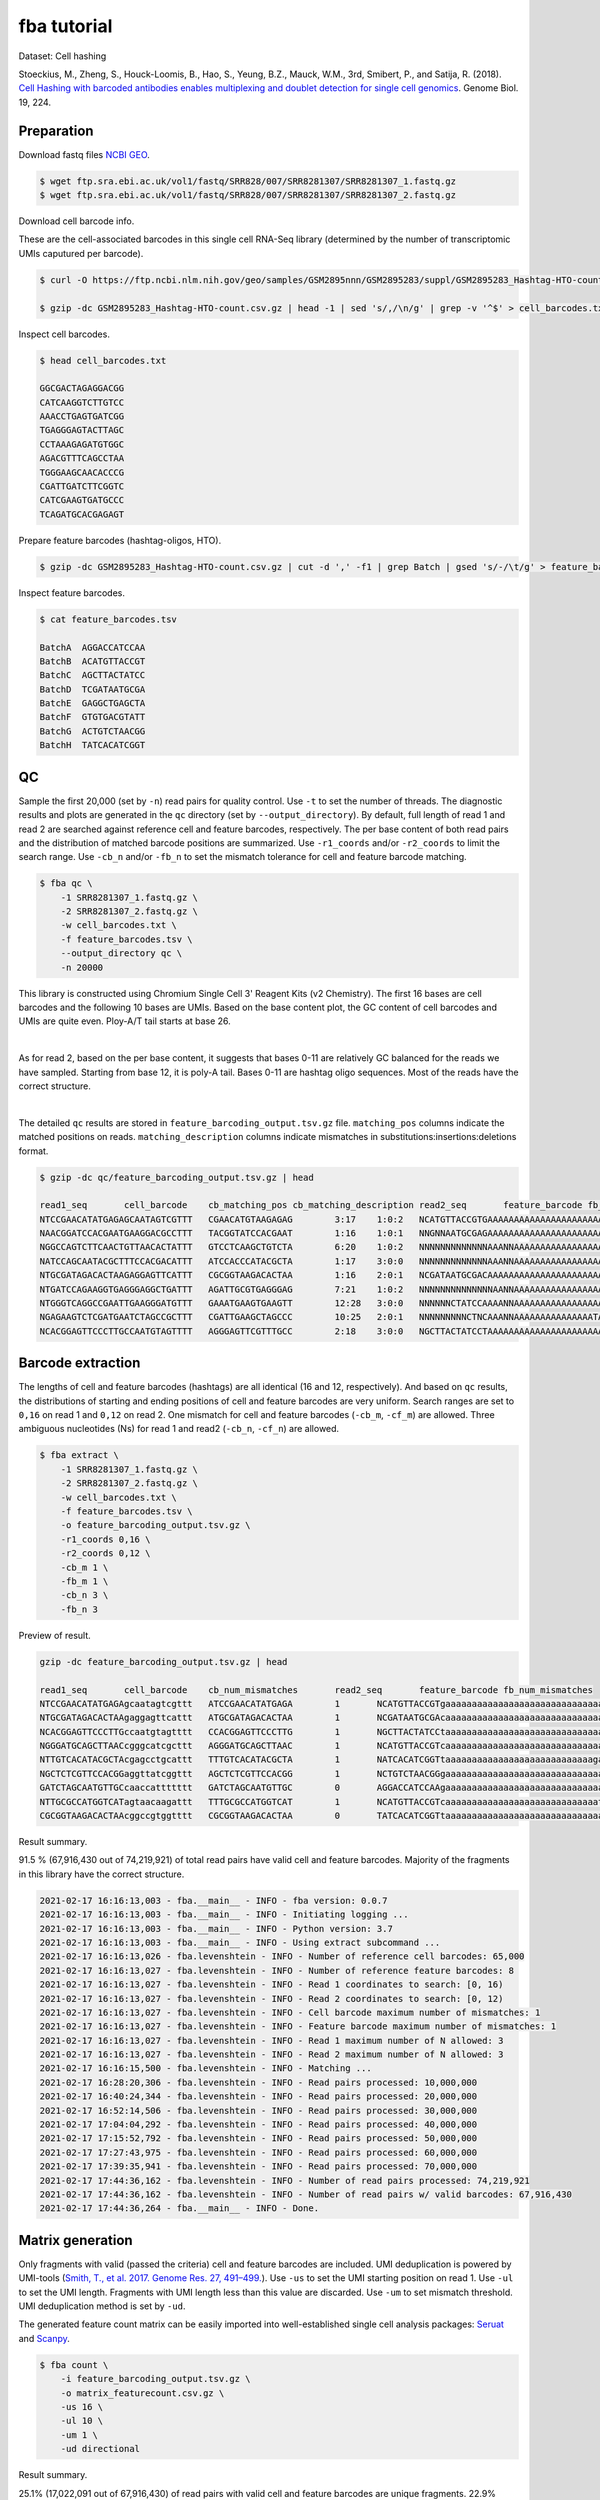 .. _tutorial_cell_hashing_PRJNA423077:


fba tutorial
============

Dataset: Cell hashing

Stoeckius, M., Zheng, S., Houck-Loomis, B., Hao, S., Yeung, B.Z., Mauck, W.M., 3rd, Smibert, P., and Satija, R. (2018). `Cell Hashing with barcoded antibodies enables multiplexing and doublet detection for single cell genomics`_. Genome Biol. 19, 224.

.. _`Cell Hashing with barcoded antibodies enables multiplexing and doublet detection for single cell genomics`: https://doi.org/10.1186/s13059-018-1603-1


Preparation
-----------

Download fastq files `NCBI GEO`_.

.. _`NCBI GEO`: https://www.ncbi.nlm.nih.gov/geo/query/acc.cgi?acc=GSM2895283


.. code-block::

    $ wget ftp.sra.ebi.ac.uk/vol1/fastq/SRR828/007/SRR8281307/SRR8281307_1.fastq.gz
    $ wget ftp.sra.ebi.ac.uk/vol1/fastq/SRR828/007/SRR8281307/SRR8281307_2.fastq.gz


Download cell barcode info.

These are the cell-associated barcodes in this single cell RNA-Seq library (determined by the number of transcriptomic UMIs caputured per barcode).

.. code-block::

    $ curl -O https://ftp.ncbi.nlm.nih.gov/geo/samples/GSM2895nnn/GSM2895283/suppl/GSM2895283_Hashtag-HTO-count.csv.gz

    $ gzip -dc GSM2895283_Hashtag-HTO-count.csv.gz | head -1 | sed 's/,/\n/g' | grep -v '^$' > cell_barcodes.txt


Inspect cell barcodes.

.. code-block::

    $ head cell_barcodes.txt

    GGCGACTAGAGGACGG
    CATCAAGGTCTTGTCC
    AAACCTGAGTGATCGG
    TGAGGGAGTACTTAGC
    CCTAAAGAGATGTGGC
    AGACGTTTCAGCCTAA
    TGGGAAGCAACACCCG
    CGATTGATCTTCGGTC
    CATCGAAGTGATGCCC
    TCAGATGCACGAGAGT

Prepare feature barcodes (hashtag-oligos, HTO).

.. code-block::

    $ gzip -dc GSM2895283_Hashtag-HTO-count.csv.gz | cut -d ',' -f1 | grep Batch | gsed 's/-/\t/g' > feature_barcodes.tsv

Inspect feature barcodes.

.. code-block::

    $ cat feature_barcodes.tsv

    BatchA  AGGACCATCCAA
    BatchB  ACATGTTACCGT
    BatchC  AGCTTACTATCC
    BatchD  TCGATAATGCGA
    BatchE  GAGGCTGAGCTA
    BatchF  GTGTGACGTATT
    BatchG  ACTGTCTAACGG
    BatchH  TATCACATCGGT


QC
--

Sample the first 20,000 (set by ``-n``) read pairs for quality control. Use ``-t`` to set the number of threads. The diagnostic results and plots are generated in the ``qc`` directory (set by ``--output_directory``). By default, full length of read 1 and read 2 are searched against reference cell and feature barcodes, respectively. The per base content of both read pairs and the distribution of matched barcode positions are summarized. Use ``-r1_coords`` and/or ``-r2_coords`` to limit the search range.  Use ``-cb_n`` and/or ``-fb_n`` to set the mismatch tolerance for cell and feature barcode matching.

.. code-block::

    $ fba qc \
        -1 SRR8281307_1.fastq.gz \
        -2 SRR8281307_2.fastq.gz \
        -w cell_barcodes.txt \
        -f feature_barcodes.tsv \
        --output_directory qc \
        -n 20000

This library is constructed using Chromium Single Cell 3' Reagent Kits (v2 Chemistry). The first 16 bases are cell barcodes and the following 10 bases are UMIs. Based on the base content plot, the GC content of cell barcodes and UMIs are quite even. Ploy-A/T tail starts at base 26.

.. image:: Pyplot_read1_per_base_seq_content.png
   :width: 350

|

.. image:: Pyplot_read1_barcodes_starting_ending.png
   :width: 350

As for read 2, based on the per base content, it suggests that bases 0-11 are relatively GC balanced for the reads we have sampled. Starting from base 12, it is poly-A tail. Bases 0-11 are hashtag oligo sequences. Most of the reads have the correct structure.

.. image:: Pyplot_read2_per_base_seq_content.png
   :width: 800

|

.. image:: Pyplot_read2_barcodes_starting_ending.png
   :width: 800

The detailed ``qc`` results are stored in ``feature_barcoding_output.tsv.gz`` file. ``matching_pos`` columns indicate the matched positions on reads. ``matching_description`` columns indicate mismatches in substitutions:insertions:deletions format.

.. code-block::

    $ gzip -dc qc/feature_barcoding_output.tsv.gz | head

    read1_seq       cell_barcode    cb_matching_pos cb_matching_description read2_seq       feature_barcode fb_matching_pos fb_matching_description
    NTCCGAACATATGAGAGCAATAGTCGTTT   CGAACATGTAAGAGAG        3:17    1:0:2   NCATGTTACCGTGAAAAAAAAAAAAAAAAAAAAAAAAAAAAAAAAACAGCAATTGTCACTTATAGGAGGAGAAGAAGGGAAGGGGGGGGGGGGGGGAAA     BatchB_ACATGTTACCGT     0:12    1:0:0
    NAACGGATCCACGAATGAAGGACGCCTTT   TACGGTATCCACGAAT        1:16    1:0:1   NNGNNAATGCGAGAAAAAAAAAAAAAAAAAAAAAAAAAAAAGGGGCGCTCTCTTCGGGGGGGCGGGGAGAGCGAAGGAGGGGGGGGGGGGGGGAAGGAG     no_match        NA      NA
    NGGCCAGTCTTCAACTGTTAACACTATTT   GTCCTCAAGCTGTCTA        6:20    1:0:2   NNNNNNNNNNNNNAAANNAAAAAAAAAAAAAAAAAAAAAAAAAAAAAAGGTTTAAAAAGTGAAAGAGGGACAAAACGGGAAAAACGGGGGTGGGGAAAA     no_match        NA      NA
    NATCCAGCAATACGCTTTCCACGACATTT   ATCCACCCATACGCTA        1:17    3:0:0   NNNNNNNNNNNNNAAANNAAAAAAAAAAAAAAAAAAAAAGTGGGGGGAAAGCGGTTTTGGGAGATAAAACGAAAAAGCGGCGGGGGGGGAAAAAGGTGA     no_match        NA      NA
    NTGCGATAGACACTAAGAGGAGTTCATTT   CGCGGTAAGACACTAA        1:16    2:0:1   NCGATAATGCGACAAAAAAAAAAAAAAAAAAAAAAAAAAAAAAAAAAAACCCCCTTTGTTTTTATCGTAAAGATGGGAAGGGGGCGGTGGAGGGAAAAA     BatchD_TCGATAATGCGA     0:12    1:0:0
    NTGATCCAGAAGGTGAGGGAGGCTGATTT   AGATTGCGTGAGGGAG        7:21    1:0:2   NNNNNNNNNNNNNNAANNAAAAAAAAAAAAAAAAAATCACCCCCCCCCCCCTTTTGGTTCAAAAACGGAAAAAGCGCCGCGGGGGGAAAGAGTGTAAAT     no_match        NA      NA
    NTGGGTCAGGCCGAATTGAAGGGATGTTT   GAAATGAAGTGAAGTT        12:28   3:0:0   NNNNNNCTATCCAAAANNAAAAAAAAAAAAAAAAAAAAAAAAAAAAAAACCCCTTCAATTGGCCCAGACCCAACACTCGAAGGGCCGGCTGGCAGCAAA     no_match        NA      NA
    NGAGAAGTCTCGATGAATCTAGCCGCTTT   CGATTGAAGCTAGCCC        10:25   2:0:1   NNNNNNNNNCTNCAAANNAAAAAAAAAAAAAAATAAAAAAAACGGGCTGATCCCAAGCAGACGTCACAAAGAAGCGAGAGAGTGGGATTGAGAAAAAGA     no_match        NA      NA
    NCACGGAGTTCCCTTGCCAATGTAGTTTT   AGGGAGTTCGTTTGCC        2:18    3:0:0   NGCTTACTATCCTAAAAAAAAAAAAAAAAAAAAAAAAAAAAAAAAATATGGGGGGGGGGAATCGGGGGGGAGGGGAAAGGGGGGGTGGGGGAAAAAAGA     BatchC_AGCTTACTATCC     0:12    1:0:0


Barcode extraction
------------------

The lengths of cell and feature barcodes (hashtags) are all identical (16 and 12, respectively). And based on ``qc`` results, the distributions of starting and ending positions of cell and feature barcodes are very uniform.  Search ranges are set to ``0,16`` on read 1 and ``0,12`` on read 2. One mismatch for cell and feature barcodes (``-cb_m``, ``-cf_m``) are allowed. Three ambiguous nucleotides (Ns) for read 1 and read2 (``-cb_n``, ``-cf_n``) are allowed.

.. code-block::

    $ fba extract \
        -1 SRR8281307_1.fastq.gz \
        -2 SRR8281307_2.fastq.gz \
        -w cell_barcodes.txt \
        -f feature_barcodes.tsv \
        -o feature_barcoding_output.tsv.gz \
        -r1_coords 0,16 \
        -r2_coords 0,12 \
        -cb_m 1 \
        -fb_m 1 \
        -cb_n 3 \
        -fb_n 3

Preview of result.

.. code-block::

    gzip -dc feature_barcoding_output.tsv.gz | head

    read1_seq       cell_barcode    cb_num_mismatches       read2_seq       feature_barcode fb_num_mismatches
    NTCCGAACATATGAGAgcaatagtcgttt   ATCCGAACATATGAGA        1       NCATGTTACCGTgaaaaaaaaaaaaaaaaaaaaaaaaaaaaaaaaacagcaattgtcacttataggaggagaagaagggaagggggggggggggggaaa    BatchB_ACATGTTACCGT     1
    NTGCGATAGACACTAAgaggagttcattt   ATGCGATAGACACTAA        1       NCGATAATGCGAcaaaaaaaaaaaaaaaaaaaaaaaaaaaaaaaaaaaaccccctttgtttttatcgtaaagatgggaagggggcggtggagggaaaaa    BatchD_TCGATAATGCGA     1
    NCACGGAGTTCCCTTGccaatgtagtttt   CCACGGAGTTCCCTTG        1       NGCTTACTATCCtaaaaaaaaaaaaaaaaaaaaaaaaaaaaaaaaatatggggggggggaatcgggggggaggggaaagggggggtgggggaaaaaaga    BatchC_AGCTTACTATCC     1
    NGGGATGCAGCTTAACcgggcatcgcttt   AGGGATGCAGCTTAAC        1       NCATGTTACCGTcaaaaaaaaaaaaaaaaaaaaaaaaaaaaaatgaaatggaagtaggggtgtccctagtctgtagaagcggcgactggggaaatgtat    BatchB_ACATGTTACCGT     1
    NTTGTCACATACGCTAcgagcctgcattt   TTTGTCACATACGCTA        1       NATCACATCGGTtaaaaaaaaaaaaaaaaaaaaaaaaaaaagaaggccggggggggggggaaaaaaaaaaaaaaaaagggcggggtggggagagagtga    BatchH_TATCACATCGGT     1
    NGCTCTCGTTCCACGGaggttatcggttt   AGCTCTCGTTCCACGG        1       NCTGTCTAACGGgaaaaaaaaaaaaaaaaaaaaaaaaaaaaaaaaaaacccccggggaggggaaaaaaagcaggaaaagcgccatgggggaaaaaaaaa    BatchG_ACTGTCTAACGG     1
    GATCTAGCAATGTTGCcaaccattttttt   GATCTAGCAATGTTGC        0       AGGACCATCCAAgaaaaaaaaaaaaaaaaaaaaaaaaaaaaaaaaaaaaaaagatggaggaacttggttagaacagaaggaggaggggtggggggggaa    BatchA_AGGACCATCCAA     0
    NTTGCGCCATGGTCATagtaacaagattt   TTTGCGCCATGGTCAT        1       NCATGTTACCGTcaaaaaaaaaaaaaaaaaaaaaaaaaaaaatctttttcttttgccctgggcgaaaaagatgggaggagggggggggggggaaagggt    BatchB_ACATGTTACCGT     1
    CGCGGTAAGACACTAAcggccgtggtttt   CGCGGTAAGACACTAA        0       TATCACATCGGTtaaaaaaaaaaaaaaaaaaaaaaaaaaaaaaacccgggcgggtggggttttacgaggaaggggagcagggggggtggaggaaaaaaa    BatchH_TATCACATCGGT     0

Result summary.

91.5 % (67,916,430 out of 74,219,921) of total read pairs have valid cell and feature barcodes. Majority of the fragments in this library have the correct structure.

.. code-block::

    2021-02-17 16:16:13,003 - fba.__main__ - INFO - fba version: 0.0.7
    2021-02-17 16:16:13,003 - fba.__main__ - INFO - Initiating logging ...
    2021-02-17 16:16:13,003 - fba.__main__ - INFO - Python version: 3.7
    2021-02-17 16:16:13,003 - fba.__main__ - INFO - Using extract subcommand ...
    2021-02-17 16:16:13,026 - fba.levenshtein - INFO - Number of reference cell barcodes: 65,000
    2021-02-17 16:16:13,027 - fba.levenshtein - INFO - Number of reference feature barcodes: 8
    2021-02-17 16:16:13,027 - fba.levenshtein - INFO - Read 1 coordinates to search: [0, 16)
    2021-02-17 16:16:13,027 - fba.levenshtein - INFO - Read 2 coordinates to search: [0, 12)
    2021-02-17 16:16:13,027 - fba.levenshtein - INFO - Cell barcode maximum number of mismatches: 1
    2021-02-17 16:16:13,027 - fba.levenshtein - INFO - Feature barcode maximum number of mismatches: 1
    2021-02-17 16:16:13,027 - fba.levenshtein - INFO - Read 1 maximum number of N allowed: 3
    2021-02-17 16:16:13,027 - fba.levenshtein - INFO - Read 2 maximum number of N allowed: 3
    2021-02-17 16:16:15,500 - fba.levenshtein - INFO - Matching ...
    2021-02-17 16:28:20,306 - fba.levenshtein - INFO - Read pairs processed: 10,000,000
    2021-02-17 16:40:24,344 - fba.levenshtein - INFO - Read pairs processed: 20,000,000
    2021-02-17 16:52:14,506 - fba.levenshtein - INFO - Read pairs processed: 30,000,000
    2021-02-17 17:04:04,292 - fba.levenshtein - INFO - Read pairs processed: 40,000,000
    2021-02-17 17:15:52,792 - fba.levenshtein - INFO - Read pairs processed: 50,000,000
    2021-02-17 17:27:43,975 - fba.levenshtein - INFO - Read pairs processed: 60,000,000
    2021-02-17 17:39:35,941 - fba.levenshtein - INFO - Read pairs processed: 70,000,000
    2021-02-17 17:44:36,162 - fba.levenshtein - INFO - Number of read pairs processed: 74,219,921
    2021-02-17 17:44:36,162 - fba.levenshtein - INFO - Number of read pairs w/ valid barcodes: 67,916,430
    2021-02-17 17:44:36,264 - fba.__main__ - INFO - Done.


Matrix generation
-----------------

Only fragments with valid (passed the criteria) cell and feature barcodes are included. UMI deduplication is powered by UMI-tools (`Smith, T., et al. 2017. Genome Res. 27, 491–499.`_). Use ``-us`` to set the UMI starting position on read 1. Use ``-ul`` to set the UMI length. Fragments with UMI length less than this value are discarded. Use ``-um`` to set mismatch threshold. UMI deduplication method is set by ``-ud``.

.. _`Smith, T., et al. 2017. Genome Res. 27, 491–499.`: http://www.genome.org/cgi/doi/10.1101/gr.209601.116

The generated feature count matrix can be easily imported into well-established single cell analysis packages: Seruat_ and Scanpy_.

.. _Seruat: https://satijalab.org/seurat/

.. _Scanpy: https://scanpy.readthedocs.io/en/stable

.. code-block::

    $ fba count \
        -i feature_barcoding_output.tsv.gz \
        -o matrix_featurecount.csv.gz \
        -us 16 \
        -ul 10 \
        -um 1 \
        -ud directional

Result summary.

25.1% (17,022,091 out of 67,916,430) of read pairs with valid cell and feature barcodes are unique fragments. 22.9% (17,022,125 out of 74,219,921) of total sequenced read pairs contribute to the final matrix.

.. code-block::

    2021-02-17 17:44:43,315 - fba.__main__ - INFO - fba version: 0.0.7
    2021-02-17 17:44:43,315 - fba.__main__ - INFO - Initiating logging ...
    2021-02-17 17:44:43,315 - fba.__main__ - INFO - Python version: 3.7
    2021-02-17 17:44:43,315 - fba.__main__ - INFO - Using count subcommand ...
    2021-02-17 17:44:43,315 - fba.count - INFO - UMI-tools version: 1.0.0
    2021-02-17 17:44:43,318 - fba.count - INFO - UMI starting position on read 1: 16
    2021-02-17 17:44:43,318 - fba.count - INFO - UMI length: 10
    2021-02-17 17:44:43,318 - fba.count - INFO - UMI-tools deduplication threshold: 1
    2021-02-17 17:44:43,318 - fba.count - INFO - UMI-tools deduplication method: directional
    2021-02-17 17:44:43,318 - fba.count - INFO - Header line: read1_seq cell_barcode cb_num_mismatches read2_seq feature_barcode fb_num_mismatches
    2021-02-17 17:48:32,866 - fba.count - INFO - Number of lines processed: 67,916,430
    2021-02-17 17:48:33,127 - fba.count - INFO - Number of cell barcodes detected: 64,998
    2021-02-17 17:48:33,127 - fba.count - INFO - Number of features detected: 8
    2021-02-17 18:01:15,176 - fba.count - INFO - Total UMIs after deduplication: 17,022,091
    2021-02-17 18:01:15,298 - fba.count - INFO - Median number of UMIs per cell: 63.0
    2021-02-17 18:01:16,924 - fba.__main__ - INFO - Done.


Demultiplexing
--------------

Cells are classified based on feature count matrix. The method 1 is implemented based on the method described in `Stoeckius, M., et al. (2018)`_ with some modifications. A cell identity matrix is generated in the output directory: 0 means negative, 1 means positive. Use ``-q`` to set the quantile threshold for demulitplexing. Set ``-v`` to enable generating visualization plots.

.. _`Stoeckius, M., et al. (2018)`: https://doi.org/10.1186/s13059-018-1603-1

.. code-block::

    $ fba demultiplex \
        -i matrix_featurecount.csv.gz \
        --output_directory demultiplexed \
        -v

Heatmap of relative expressions of features across all cells. Each column represents a single cell.

.. image:: Pyplot_heatmap_cells_demultiplexed.png
   :width: 700

|

t-SNE embedding based on the abundance of features.

.. image:: Pyplot_embedding_cells_demultiplexed.png
   :width: 500
